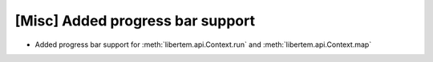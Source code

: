 [Misc] Added progress bar support
=================================

* Added progress bar support for :meth:`libertem.api.Context.run` and
  :meth:`libertem.api.Context.map`
